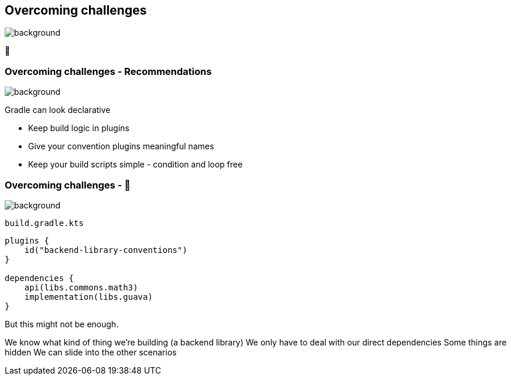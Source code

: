 [background-color="#02303a"]
== Overcoming challenges
image::gradle/bg-7.png[background, size=cover]

💪

=== Overcoming challenges [.small]#- Recommendations#
image::gradle/bg-7.png[background, size=cover]

Gradle can look declarative

[%step]
* Keep build logic in plugins
* Give your convention plugins meaningful names
* Keep your build scripts simple - condition and loop free

=== Overcoming challenges [.small]#- &#x1F389;#
image::gradle/bg-7.png[background, size=cover]

`build.gradle.kts`
```kotlin
plugins {
    id("backend-library-conventions")
}

dependencies {
    api(libs.commons.math3)
    implementation(libs.guava)
}
```

But this might not be enough.

[.notes]
--
We know what kind of thing we're building (a backend library)
We only have to deal with our direct dependencies
Some things are hidden
We can slide into the other scenarios 
--

